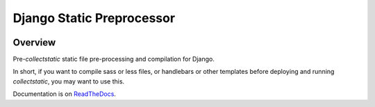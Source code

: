 Django Static Preprocessor
==========================

.. image:: https://travis-ci.org/lpomfrey/django-staticpreprocessor.png?branch=master
    :target: https://travis-ci.org/lpomfrey/django-staticpreprocessor

Overview
--------
Pre-`collectstatic` static file pre-processing and compilation for Django.

In short, if you want to compile sass or less files, or handlebars or other
templates before deploying and running `collectstatic`, you may want to use
this.

Documentation is on `ReadTheDocs <https://django-staticpreprocessor.readthedocs.org/en/latest/>`_.

